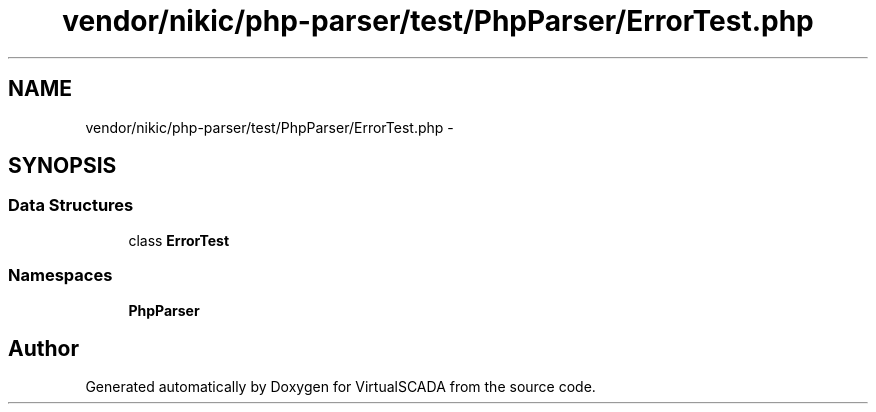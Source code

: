 .TH "vendor/nikic/php-parser/test/PhpParser/ErrorTest.php" 3 "Tue Apr 14 2015" "Version 1.0" "VirtualSCADA" \" -*- nroff -*-
.ad l
.nh
.SH NAME
vendor/nikic/php-parser/test/PhpParser/ErrorTest.php \- 
.SH SYNOPSIS
.br
.PP
.SS "Data Structures"

.in +1c
.ti -1c
.RI "class \fBErrorTest\fP"
.br
.in -1c
.SS "Namespaces"

.in +1c
.ti -1c
.RI " \fBPhpParser\fP"
.br
.in -1c
.SH "Author"
.PP 
Generated automatically by Doxygen for VirtualSCADA from the source code\&.
